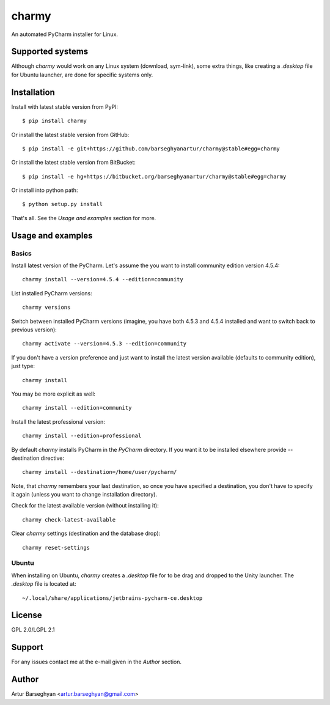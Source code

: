 ======
charmy
======
An automated PyCharm installer for Linux.

Supported systems
=================
Although `charmy` would work on any Linux system (download, sym-link), some
extra things, like creating a `.desktop` file for Ubuntu launcher, are done for
specific systems only.

Installation
============
Install with latest stable version from PyPI::

    $ pip install charmy

Or install the latest stable version from GitHub::

    $ pip install -e git+https://github.com/barseghyanartur/charmy@stable#egg=charmy

Or install the latest stable version from BitBucket::

    $ pip install -e hg+https://bitbucket.org/barseghyanartur/charmy@stable#egg=charmy

Or install into python path::

    $ python setup.py install

That's all. See the `Usage and examples` section for more.

Usage and examples
==================
Basics
------
Install latest version of the PyCharm. Let's assume the you want
to install community edition version 4.5.4::

    charmy install --version=4.5.4 --edition=community

List installed PyCharm versions::

    charmy versions

Switch between installed PyCharm versions (imagine, you have both 4.5.3
and 4.5.4 installed and want to switch back to previous version)::

    charmy activate --version=4.5.3 --edition=community

If you don't have a version preference and just want to install the latest 
version available (defaults to community edition), just type::

    charmy install

You may be more explicit as well::

    charmy install --edition=community

Install the latest professional version::

    charmy install --edition=professional

By default `charmy` installs PyCharm in the `PyCharm` directory. If you want it
to be installed elsewhere provide --destination directive::

    charmy install --destination=/home/user/pycharm/

Note, that `charmy` remembers your last destination, so once you have
specified a destination, you don't have to specify it again (unless you
want to change installation directory).

Check for the latest available version (without installing it)::

    charmy check-latest-available

Clear `charmy` settings (destination and the database drop)::

    charmy reset-settings

Ubuntu
------
When installing on Ubuntu, `charmy` creates a `.desktop` file for to be drag
and dropped to the Unity launcher. The `.desktop` file is located at::

    ~/.local/share/applications/jetbrains-pycharm-ce.desktop

License
=======
GPL 2.0/LGPL 2.1

Support
=======
For any issues contact me at the e-mail given in the `Author` section.

Author
======
Artur Barseghyan <artur.barseghyan@gmail.com>


